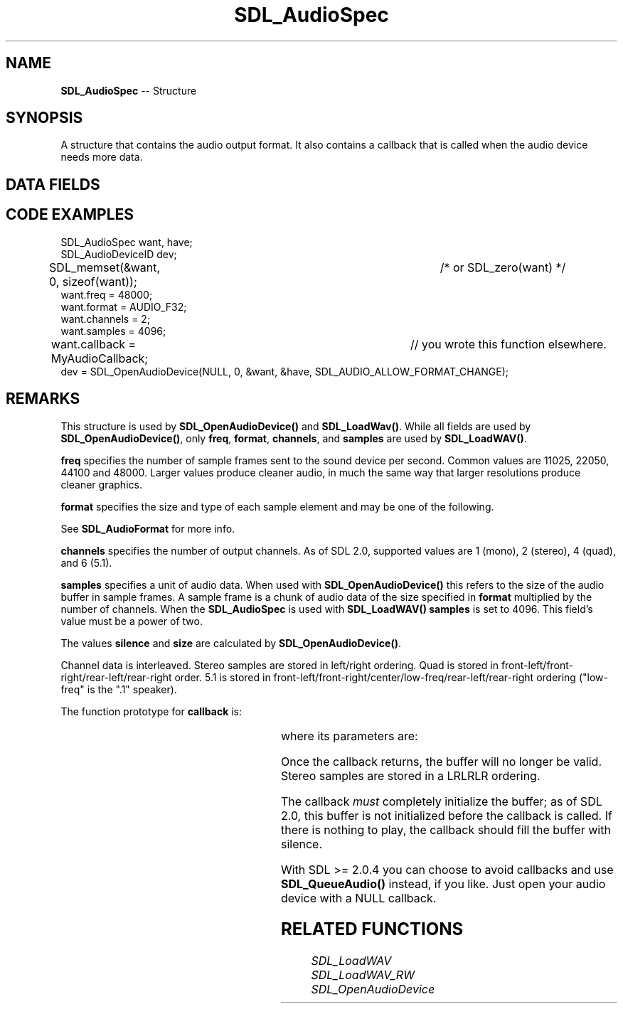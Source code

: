 .TH SDL_AudioSpec 3 "2018.09.27" "https://github.com/haxpor/sdl2-manpage" "SDL2"
.SH NAME
\fBSDL_AudioSpec\fR -- Structure

.SH SYNOPSIS
A structure that contains the audio output format. It also contains a callback that is called when the audio device needs more data.

.SH DATA FIELDS
.TS
tab(:) allbox;
a lb l.
int:freq:T{
DSP frequency (samples per second); see \fIRemarks\fR for details
T}
\fBSDL_AudioFormat\fR:format:T{
audio data format; see \fIRemarks\fR for details
T}
Uint8:channels:T{
number of separate sound channels; see \fIRemarks\fR for details
T}
Uint8:silence:T{
audio buffer silence value (calculated)
T}
Uint16:samples:T{
audio buffer size in samples (power of 2); see \fIRemarks\fR for details
T}
Uint32:size:T{
audio buffer size in bytes (calculated)
T}
\fBSDL_AudioCallback\fR:callback:T{
the function to call when the audio device needs more data; see \fIRemarks\fR for details
T}
void*:userdata:T{
a pointer that is passed to \fBcallback\fR (otherwise ignroed by SDL)
T}
.TE

.SH CODE EXAMPLES
.nf
SDL_AudioSpec want, have;
SDL_AudioDeviceID dev;

SDL_memset(&want, 0, sizeof(want));		/* or SDL_zero(want) */
want.freq = 48000;
want.format = AUDIO_F32;
want.channels = 2;
want.samples = 4096;
want.callback = MyAudioCallback;		// you wrote this function elsewhere.
dev = SDL_OpenAudioDevice(NULL, 0, &want, &have, SDL_AUDIO_ALLOW_FORMAT_CHANGE);
.fi

.SH REMARKS

This structure is used by \fBSDL_OpenAudioDevice()\fR and \fBSDL_LoadWav()\fR. While all fields are used by \fBSDL_OpenAudioDevice()\fR, only \fBfreq\fR, \fBformat\fR, \fBchannels\fR, and \fBsamples\fR are used by \fBSDL_LoadWAV()\fR.

\fBfreq\fR specifies the number of sample frames sent to the sound device per second. Common values are 11025, 22050, 44100 and 48000. Larger values produce cleaner audio, in much the same way that larger resolutions produce cleaner graphics.

\fBformat\fR specifies the size and type of each sample element and may be one of the following.

.TS
tab(:) allbox;
ab s.
.T&
cb l.
8-bit support
.T&
ab l.
AUDIO_S8:T{
signed 8-bit samples
T}
AUDIO_U8:T{
unsigned 8-bit samples
T}
.T&
cb s.
16-bit support
.T&
ab l.
AUDIO_S16LSB:T{
signed 16-bit samples in little-endian byte order
T}
AUDIO_S16MSB:T{
signed 16-bit samples in big-endian byte order
T}
AUDIO_S16SYS:T{
signed 16-bit samples in native byte order
T}
AUDIO_S16:T{
AUDIO_S16LSB
T}
AUDIO_U16LSB:T{
unsigned 16-bit samples in little-endian byte order
T}
AUDIO_U16MSB:T{
unsigned 16-bit samples in big-endian byte order
T}
AUDIO_U16SYS:T{
unsigned 16-bit samples in native byte order
T}
AUDIO_U16:T{
AUDIO_U16LSB
T}
.T&
ab s.
32-bit support (new to SDL 2.0)
.T&
ab l.
AUDIO_S32LSB:T{
32-bit integer samples in little-endian byte order
T}
AUDIO_S32MSB:T{
32-bit integer samples in big-endian byte order
T}
AUDIO_S32SYS:T{
32-bit integer samples in native byte order
T}
AUDIO_S32:T{
AUDIO_S32LSB
T}
.T&
ab s.
float support (new to SDL 2.0)
.T&
ab l.
AUDIO_F32LSB:T{
32-bit floating point samples in little-endian byte order
T}
AUDIO_F32MSB:T{
32-bit floating point samples in big-endian byte order
T}
AUDIO_F32SYS:T{
32-bit floating point samples in native byte order
T}
AUDIO_F32:T{
AUDIO_F32LSB
T}
.TE

See \fBSDL_AudioFormat\fR for more info.

\fBchannels\fR specifies the number of output channels. As of SDL 2.0, supported values are 1 (mono), 2 (stereo), 4 (quad), and 6 (5.1).

\fBsamples\fR specifies a unit of audio data. When used with \fBSDL_OpenAudioDevice()\fR this refers to the size of the audio buffer in sample frames. A sample frame is a chunk of audio data of the size specified in \fBformat\fR multiplied by the number of channels. When the \fBSDL_AudioSpec\fR is used with \fBSDL_LoadWAV()\fR \fBsamples\fR is set to 4096. This field's value must be a power of two.

The values \fBsilence\fR and \fBsize\fR are calculated by \fBSDL_OpenAudioDevice()\fR.

Channel data is interleaved. Stereo samples are stored in left/right ordering. Quad is stored in front-left/front-right/rear-left/rear-right order. 5.1 is stored in front-left/front-right/center/low-freq/rear-left/rear-right ordering ("low-freq" is the ".1" speaker).

The function prototype for \fBcallback\fR is:

.TS
box;
a.
.nf
T{
void SDL_AudioCallback(void*  userdata,
.br
						Uint8* stream,
.br
						int len)
T}
.fi
.TE

where its parameters are:

.TS
tab(:) allbox;
a l.
userdata:T{
an application-specific parameter saved in the \fBSDL_AudioSpec\fR structure's \fBuserdata\fR field.
T}
stream:T{
a pointer to the audio data buffer filled in by \fBSDL_AudioCallback()\fR
T}
len:T{
the length of that buffer in bytes
T}
.TE

Once the callback returns, the buffer will no longer be valid. Stereo samples are stored in a LRLRLR ordering.

The callback \fImust\fR completely initialize the buffer; as of SDL 2.0, this buffer is not initialized before the callback is called. If there is nothing to play, the callback should fill the buffer with silence.

With SDL >= 2.0.4 you can choose to avoid callbacks and use \fBSDL_QueueAudio()\fR instead, if you like. Just open your audio device with a NULL callback.

.SH RELATED FUNCTIONS

\fISDL_LoadWAV
.br
\fISDL_LoadWAV_RW
.br
\fISDL_OpenAudioDevice
